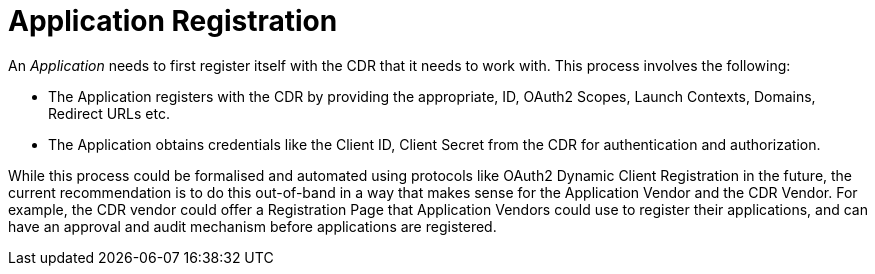 = Application Registration

An _Application_ needs to first register itself with the CDR that it needs to work with. This process involves the following:

- The Application registers with the CDR by providing the appropriate, ID, OAuth2 Scopes, Launch Contexts, Domains, Redirect URLs etc.
- The Application obtains credentials like the Client ID, Client Secret from the CDR for authentication and authorization.

While this process could be formalised and automated using protocols like OAuth2 Dynamic Client Registration in the future, the current recommendation is to do this out-of-band in a way that makes sense for the Application Vendor and the CDR Vendor. For example, the CDR vendor could offer a Registration Page that Application Vendors could use to register their applications, and can have an approval and audit mechanism before applications are registered.
